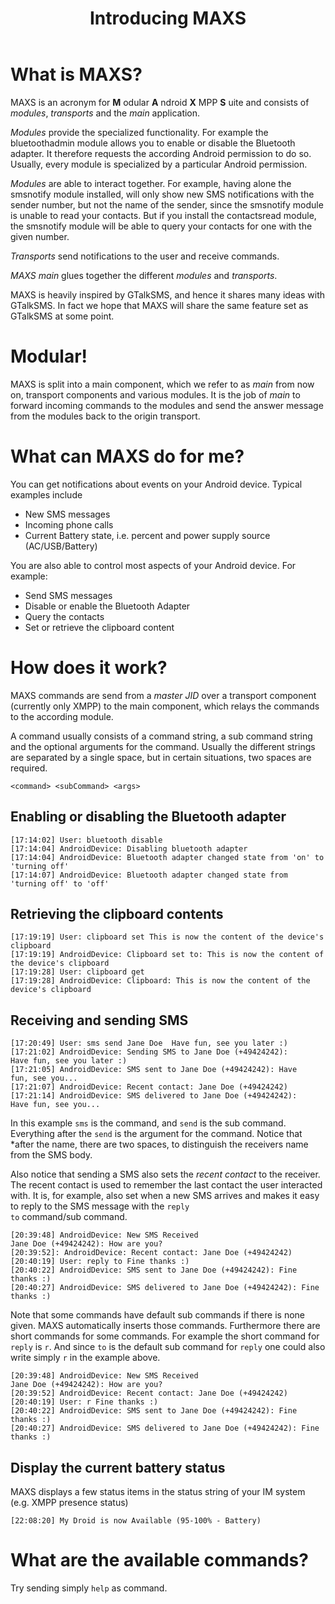 #+TITLE:        Introducing MAXS
#+AUTHOR:       Florian Schmaus
#+EMAIL:        flo@geekplace.eu
#+OPTIONS:      author:nil
#+STARTUP:      noindent

* What is MAXS?

MAXS is an acronym for *M* odular *A* ndroid *X* MPP *S* uite and
consists of /modules/, /transports/ and the /main/ application.

/Modules/ provide the specialized functionality. For example the
bluetoothadmin module allows you to enable or disable the Bluetooth
adapter. It therefore requests the according Android permission to do
so. Usually, every module is specialized by a particular Android
permission.

/Modules/ are able to interact together. For example, having alone the
smsnotify module installed, will only show new SMS notifications with
the sender number, but not the name of the sender, since the smsnotify
module is unable to read your contacts. But if you install the
contactsread module, the smsnotify module will be able to query your
contacts for one with the given number.

/Transports/ send notifications to the user and receive commands.

/MAXS main/ glues together the different /modules/ and /transports/.

MAXS is heavily inspired by GTalkSMS, and hence it shares many ideas
with GTalkSMS. In fact we hope that MAXS will share the same feature
set as GTalkSMS at some point.

* Modular!

MAXS is split into a main component, which we refer to as /main/ from
now on, transport components and various modules. It is the job of
/main/ to forward incoming commands to the modules and send the answer
message from the modules back to the origin transport.

* What can MAXS do for me?

You can get notifications about events on your Android device. Typical
examples include 
- New SMS messages
- Incoming phone calls
- Current Battery state, i.e. percent and power supply source
  (AC/USB/Battery)

You are also able to control most aspects of your Android device. For
example:
- Send SMS messages
- Disable or enable the Bluetooth Adapter
- Query the contacts
- Set or retrieve the clipboard content

* How does it work?

MAXS commands are send from a /master JID/ over a transport component
(currently only XMPP) to the main component, which relays the commands
to the according module.

A command usually consists of a command string, a sub command string
and the optional arguments for the command. Usually the different
strings are separated by a single space, but in certain situations,
two spaces are required.

#+BEGIN_SRC
<command> <subCommand> <args>
#+END_SRC

** Enabling or disabling the Bluetooth adapter

#+BEGIN_SRC
[17:14:02] User: bluetooth disable
[17:14:04] AndroidDevice: Disabling bluetooth adapter
[17:14:04] AndroidDevice: Bluetooth adapter changed state from 'on' to 'turning off'
[17:14:07] AndroidDevice: Bluetooth adapter changed state from
'turning off' to 'off'
#+END_SRC

** Retrieving the clipboard contents

#+BEGIN_SRC
[17:19:19] User: clipboard set This is now the content of the device's clipboard
[17:19:19] AndroidDevice: Clipboard set to: This is now the content of the device's clipboard
[17:19:28] User: clipboard get
[17:19:28] AndroidDevice: Clipboard: This is now the content of the
device's clipboard
#+END_SRC

** Receiving and sending SMS

#+BEGIN_SRC
[17:20:49] User: sms send Jane Doe  Have fun, see you later :)
[17:21:02] AndroidDevice: Sending SMS to Jane Doe (+49424242):
Have fun, see you later :)
[17:21:05] AndroidDevice: SMS sent to Jane Doe (+49424242): Have
fun, see you...
[17:21:07] AndroidDevice: Recent contact: Jane Doe (+49424242)
[17:21:14] AndroidDevice: SMS delivered to Jane Doe (+49424242):
Have fun, see you...
#+END_SRC

In this example =sms= is the command, and =send= is the sub
command. Everything after the =send= is the argument for the
command. Notice that *after the name, there are two spaces, to
distinguish the receivers name from the SMS body.

Also notice that sending a SMS also sets the /recent contact/ to the
receiver. The recent contact is used to remember the last contact the
user interacted with. It is, for example, also set when a new SMS
arrives and makes it easy to reply to the SMS message with the =reply
to= command/sub command.

#+BEGIN_SRC
[20:39:48] AndroidDevice: New SMS Received
Jane Doe (+49424242): How are you?
[20:39:52]: AndroidDevice: Recent contact: Jane Doe (+49424242)
[20:40:19] User: reply to Fine thanks :)
[20:40:22] AndroidDevice: SMS sent to Jane Doe (+49424242): Fine thanks :)
[20:40:27] AndroidDevice: SMS delivered to Jane Doe (+49424242): Fine thanks :)
#+END_SRC

Note that some commands have default sub commands if there is none
given. MAXS automatically inserts those commands. Furthermore there
are short commands for some commands. For example the short command
for =reply= is =r=. And since =to= is the default sub command for
=reply= one could also write simply =r= in the example above.

#+BEGIN_SRC
[20:39:48] AndroidDevice: New SMS Received
Jane Doe (+49424242): How are you?
[20:39:52] AndroidDevice: Recent contact: Jane Doe (+49424242)
[20:40:19] User: r Fine thanks :)
[20:40:22] AndroidDevice: SMS sent to Jane Doe (+49424242): Fine thanks :)
[20:40:27] AndroidDevice: SMS delivered to Jane Doe (+49424242): Fine thanks :)
#+END_SRC

** Display the current battery status

MAXS displays a few status items in the status string of your IM
system (e.g. XMPP presence status)

#+BEGIN_SRC
[22:08:20] My Droid is now Available (95-100% - Battery)
#+END_SRC

* What are the available commands?

Try sending simply =help= as command.

#  LocalWords:  odular ndroid MPP ervice bluetoothadmin smsnotify sms
#  LocalWords:  contactsread GTalkSMS bluetooth AndroidDevice
